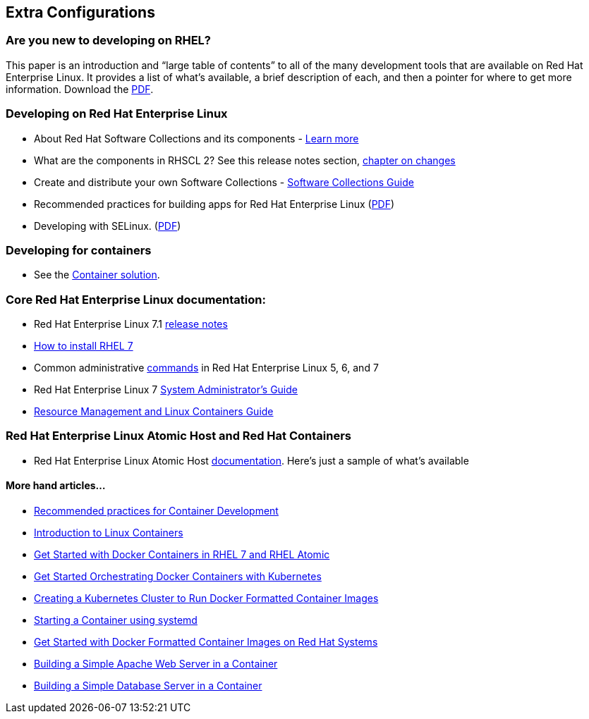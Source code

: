 :awestruct-layout: product-docs-and-apis

## Extra Configurations

=== Are you new to developing on RHEL?

This paper is an introduction and “large table of contents” to all of the many development tools that are available on Red Hat Enterprise Linux. It provides a list of what’s available, a brief description of each, and then a pointer for where to get more information.  Download the http://www.redhat.com/developers/rhel/RHEL_Developer_Getting_Started_Guide.pdf[PDF].

=== Developing on Red Hat Enterprise Linux
* About Red Hat Software Collections and its components - https://access.redhat.com/products/Red_Hat_Enterprise_Linux/Developer/#dev-page=5[Learn more]
* What are the components in RHSCL 2?  See this release notes section,  https://access.redhat.com/documentation/en-US/Red_Hat_Software_Collections/2/html/2.0_Release_Notes/chap-RHSCL.html#sect-RHSCL-Changes[chapter on changes]
* Create and distribute your own Software Collections - https://access.redhat.com/documentation/en-US/Red_Hat_Enterprise_Linux/6/html/Developer_Guide/chap-RHSCL.html[Software Collections Guide]
* Recommended practices for building apps for Red Hat Enterprise Linux (http://www.redhat.com/rhecm/rest-rhecm/jcr/repository/collaboration/jcr:system/jcr:versionStorage/e9457db80a05260166324e2c81027566/1/jcr:frozenNode/rh:pdfFile.pdf[PDF])
* Developing with SELinux. (http://www.redhat.com/rhecm/rest-rhecm/jcr/repository/collaboration/jcr:system/jcr:versionStorage/e906c3960a0526014bf0b4474cffa022/1/jcr:frozenNode/rh:pdfFile.pdf[PDF])

=== Developing for containers
* See the http://developers.redhat.com/containers/overview/[Container solution].

=== Core Red Hat Enterprise Linux documentation:
* Red Hat Enterprise Linux 7.1 https://access.redhat.com/site/documentation/en-US/Red_Hat_Enterprise_Linux/7/html/7.1_Release_Notes/index.html[release notes]
* https://access.redhat.com/site/documentation/en-US/Red_Hat_Enterprise_Linux/7/html/Installation_Guide/index.html[How to install RHEL 7]
* Common administrative https://access.redhat.com/articles/1189123[commands] in Red Hat Enterprise Linux 5, 6, and 7
* Red Hat Enterprise Linux 7 https://access.redhat.com/documentation/en-US/Red_Hat_Enterprise_Linux/7/html/System_Administrators_Guide/index.html[System Administrator’s Guide]
* https://access.redhat.com/site/documentation/en-US/Red_Hat_Enterprise_Linux/7/html/Resource_Management_Guide/index.html[Resource Management and Linux Containers Guide]

=== Red Hat Enterprise Linux Atomic Host and Red Hat Containers
* Red Hat Enterprise Linux Atomic Host https://access.redhat.com/articles/rhel-atomic-documentation[documentation]. Here's just a sample of what's available

==== More hand articles...
* https://access.redhat.com/articles/1483053[Recommended practices for Container Development]
* https://access.redhat.com/articles/1353593[Introduction to Linux Containers]
* https://access.redhat.com/articles/881893[Get Started with Docker Containers in RHEL 7 and RHEL Atomic]
* https://access.redhat.com/articles/1198103[Get Started Orchestrating Docker Containers with Kubernetes]
* https://access.redhat.com/articles/1353773[Creating a Kubernetes Cluster to Run Docker Formatted Container Images]
* https://access.redhat.com/articles/1365163[Starting a Container using systemd]
* https://access.redhat.com/articles/881893[Get Started with Docker Formatted Container Images on Red Hat Systems]
* https://access.redhat.com/articles/1328953[Building a Simple Apache Web Server in a Container]
* https://access.redhat.com/articles/1330533[Building a Simple Database Server in a Container]
